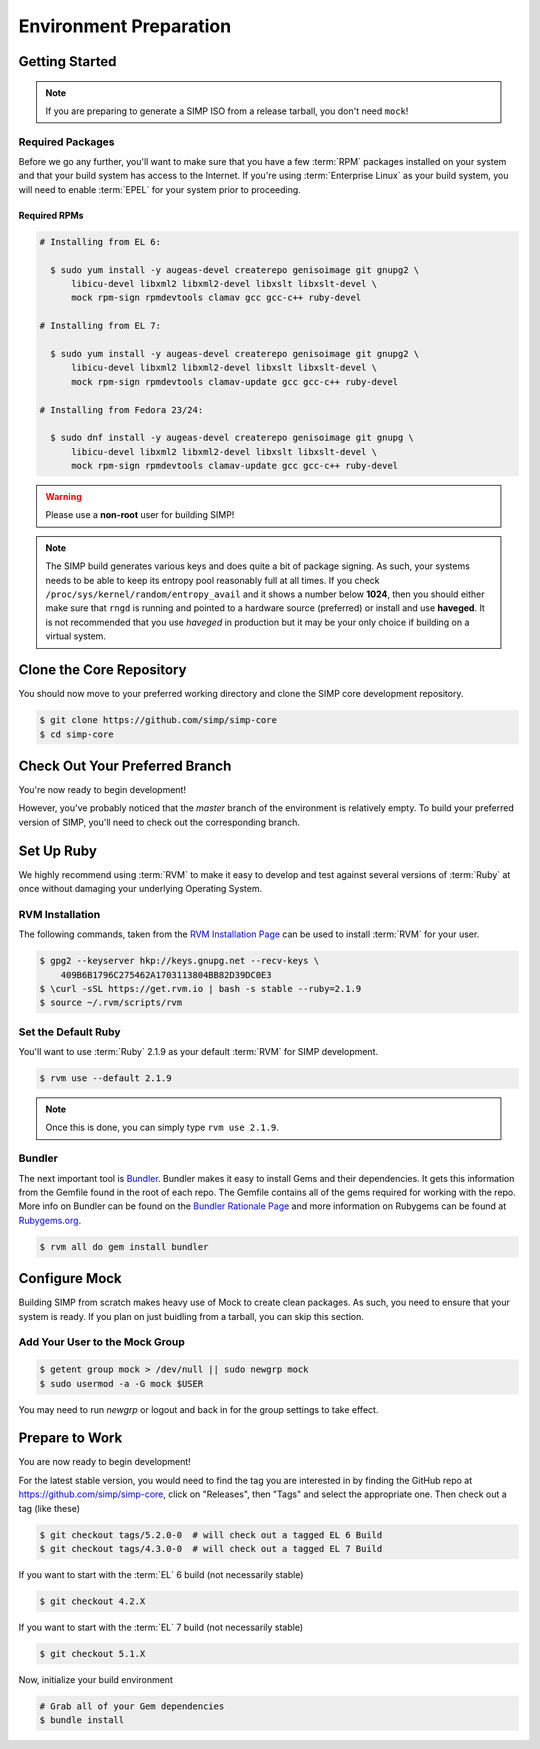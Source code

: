 .. _Environment_Preparation:

Environment Preparation
=======================

Getting Started
---------------

.. NOTE::

  If you are preparing to generate a SIMP ISO from a release tarball, you don't need ``mock``!

Required Packages
^^^^^^^^^^^^^^^^^

Before we go any further, you'll want to make sure that you have a few
:term:`RPM` packages installed on your system and that your build system has
access to the Internet. If you're using :term:`Enterprise Linux` as your build
system, you will need to enable :term:`EPEL` for your system prior to
proceeding.

Required RPMs
"""""""""""""

.. code-block:: bash

  # Installing from EL 6:

    $ sudo yum install -y augeas-devel createrepo genisoimage git gnupg2 \
        libicu-devel libxml2 libxml2-devel libxslt libxslt-devel \
        mock rpm-sign rpmdevtools clamav gcc gcc-c++ ruby-devel

  # Installing from EL 7:

    $ sudo yum install -y augeas-devel createrepo genisoimage git gnupg2 \
        libicu-devel libxml2 libxml2-devel libxslt libxslt-devel \
        mock rpm-sign rpmdevtools clamav-update gcc gcc-c++ ruby-devel

  # Installing from Fedora 23/24:

    $ sudo dnf install -y augeas-devel createrepo genisoimage git gnupg \
        libicu-devel libxml2 libxml2-devel libxslt libxslt-devel \
        mock rpm-sign rpmdevtools clamav-update gcc gcc-c++ ruby-devel

.. WARNING::

   Please use a **non-root** user for building SIMP!

.. NOTE::

   The SIMP build generates various keys and does quite a bit of package
   signing. As such, your systems needs to be able to keep its entropy pool
   reasonably full at all times. If you check
   ``/proc/sys/kernel/random/entropy_avail`` and it shows a number below **1024**,
   then you should either make sure that ``rngd`` is running and pointed to a
   hardware source (preferred) or install and use **haveged**. It is not
   recommended that you use `haveged` in production but it may be your only
   choice if building on a virtual system.

Clone the Core Repository
-------------------------

You should now move to your preferred working directory and clone the SIMP core
development repository.

.. code-block:: bash

  $ git clone https://github.com/simp/simp-core
  $ cd simp-core

Check Out Your Preferred Branch
-------------------------------

You're now ready to begin development!

However, you've probably noticed that the `master` branch of the environment is
relatively empty. To build your preferred version of SIMP, you'll need to check
out the corresponding branch.

Set Up Ruby
-----------

We highly recommend using :term:`RVM` to make it easy to develop and test
against several versions of :term:`Ruby` at once without damaging your
underlying Operating System.

RVM Installation
^^^^^^^^^^^^^^^^

The following commands, taken from the `RVM Installation Page`_ can be used to
install :term:`RVM` for your user.

.. code-block:: bash

   $ gpg2 --keyserver hkp://keys.gnupg.net --recv-keys \
       409B6B1796C275462A1703113804BB82D39DC0E3
   $ \curl -sSL https://get.rvm.io | bash -s stable --ruby=2.1.9
   $ source ~/.rvm/scripts/rvm

Set the Default Ruby
^^^^^^^^^^^^^^^^^^^^

You'll want to use :term:`Ruby` 2.1.9 as your default :term:`RVM` for SIMP
development.

.. code-block:: bash

   $ rvm use --default 2.1.9

.. NOTE::

  Once this is done, you can simply type ``rvm use 2.1.9``.

Bundler
^^^^^^^

The next important tool is `Bundler`_. Bundler makes it easy to install Gems
and their dependencies. It gets this information from the Gemfile found in the
root of each repo. The Gemfile contains all of the gems required for working
with the repo. More info on Bundler can be found on the
`Bundler Rationale Page`_ and more information on Rubygems can be found at
`Rubygems.org`_.

.. code-block:: bash

   $ rvm all do gem install bundler

Configure Mock
--------------

Building SIMP from scratch makes heavy use of Mock to create clean packages. As
such, you need to ensure that your system is ready. If you plan on just buidling
from a tarball, you can skip this section.

Add Your User to the Mock Group
^^^^^^^^^^^^^^^^^^^^^^^^^^^^^^^

.. code-block:: bash

   $ getent group mock > /dev/null || sudo newgrp mock
   $ sudo usermod -a -G mock $USER

You may need to run `newgrp` or logout and back in for the group settings to
take effect.

Prepare to Work
---------------

You are now ready to begin development!

For the latest stable version, you would need to find the tag you are 
interested in by finding the 
GitHub repo at https://github.com/simp/simp-core, 
click on "Releases", then "Tags" and select the appropriate one.
Then check out a tag (like these)

.. code-block:: bash

   $ git checkout tags/5.2.0-0  # will check out a tagged EL 6 Build
   $ git checkout tags/4.3.0-0  # will check out a tagged EL 7 Build

If you want to start with the :term:`EL` 6 build (not necessarily stable)

.. code-block:: bash

   $ git checkout 4.2.X

If you want to start with the :term:`EL` 7 build (not necessarily stable)

.. code-block:: bash

   $ git checkout 5.1.X

Now, initialize your build environment

.. code-block:: bash

   # Grab all of your Gem dependencies
   $ bundle install

.. _Bundler Rationale Page: http://bundler.io/rationale.html
.. _Bundler: http://bundler.io/
.. _RVM Installation Page: https://rvm.io/rvm/install
.. _RVM: https://rvm.io/
.. _Rubygems.org: http://guides.rubygems.org/what-is-a-gem/
